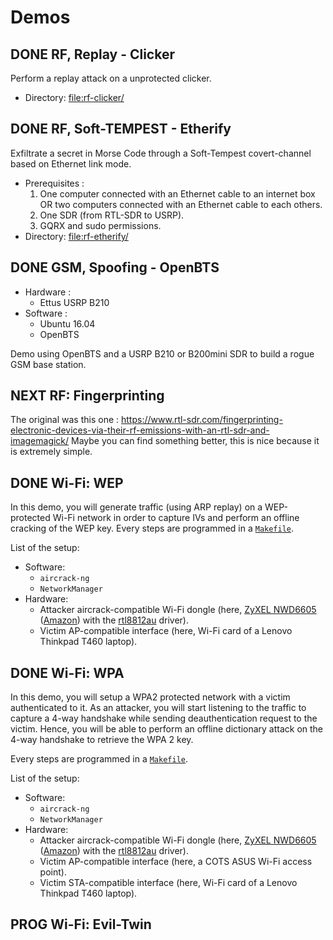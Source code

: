 * Demos

** DONE RF, Replay - Clicker

Perform a replay attack on a unprotected clicker.

- Directory: [[file:rf-clicker/]]

** DONE RF, Soft-TEMPEST - Etherify

Exfiltrate a secret in Morse Code through a Soft-Tempest covert-channel based on Ethernet link mode.

- Prerequisites :
  1. One computer connected with an Ethernet cable to an internet box OR two
     computers connected with an Ethernet cable to each others.
  2. One SDR (from RTL-SDR to USRP).
  3. GQRX and sudo permissions.
- Directory: [[file:rf-etherify/]]

** DONE GSM, Spoofing - OpenBTS

- Hardware :
  - Ettus USRP B210
- Software :
  - Ubuntu 16.04
  - OpenBTS

Demo using OpenBTS and a USRP B210 or B200mini SDR to build a rogue GSM base station.

** NEXT RF: Fingerprinting

The original was this one : https://www.rtl-sdr.com/fingerprinting-electronic-devices-via-their-rf-emissions-with-an-rtl-sdr-and-imagemagick/
Maybe you can find something better, this is nice because it is extremely simple.

** DONE Wi-Fi: WEP

In this demo, you will generate traffic (using ARP replay) on a WEP-protected
Wi-Fi network in order to capture IVs and perform an offline cracking of the
WEP key. Every steps are programmed in a [[file:wifi-wep/Makefile][=Makefile=]].

List of the setup:
- Software:
  - =aircrack-ng=
  - =NetworkManager=
- Hardware:
  - Attacker aircrack-compatible Wi-Fi dongle (here, [[https://www.zyxel.com/fr/fr/products/wifi-extender/dual-band-wireless-ac1200-usb-adapter-nwd6605][ZyXEL NWD6605]] ([[https://www.amazon.fr/Zyxel-AC1200-Adaptateur-Wi-Fi-NWD6605/dp/B00D9EZSO2][Amazon]]) with the [[https://github.com/aircrack-ng/rtl8812au][rtl8812au]] driver).
  - Victim AP-compatible interface (here, Wi-Fi card of a Lenovo Thinkpad T460 laptop).

** DONE Wi-Fi: WPA

In this demo, you will setup a WPA2 protected network with a victim
authenticated to it. As an attacker, you will start listening to the traffic to
capture a 4-way handshake while sending deauthentication request to the
victim. Hence, you will be able to perform an offline dictionary attack on the
4-way handshake to retrieve the WPA 2 key.

Every steps are programmed in a [[file:wifi-wpa/Makefile][=Makefile=]].

List of the setup:
- Software:
  - =aircrack-ng=
  - =NetworkManager=
- Hardware:
  - Attacker aircrack-compatible Wi-Fi dongle (here, [[https://www.zyxel.com/fr/fr/products/wifi-extender/dual-band-wireless-ac1200-usb-adapter-nwd6605][ZyXEL NWD6605]] ([[https://www.amazon.fr/Zyxel-AC1200-Adaptateur-Wi-Fi-NWD6605/dp/B00D9EZSO2][Amazon]]) with the [[https://github.com/aircrack-ng/rtl8812au][rtl8812au]] driver).
  - Victim AP-compatible interface (here, a COTS ASUS Wi-Fi access point).
  - Victim STA-compatible interface (here, Wi-Fi card of a Lenovo Thinkpad T460 laptop).

** PROG Wi-Fi: Evil-Twin
